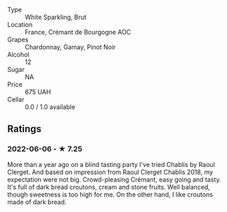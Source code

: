 - Type :: White Sparkling, Brut
- Location :: France, Crémant de Bourgogne AOC
- Grapes :: Chardonnay, Gamay, Pinot Noir
- Alcohol :: 12
- Sugar :: NA
- Price :: 675 UAH
- Cellar :: 0.0 / 1.0 available

** Ratings

*** 2022-06-06 - ★ 7.25

More than a year ago on a blind tasting party I've tried Chablis by Raoul Clerget. And based on impression from Raoul Clerget Chablis 2018, my expectation were not big. Crowd-pleasing Crémant, easy going and tasty. It's full of dark bread croutons, cream and stone fruits. Well balanced, though sweetness is too high for me. On the other hand, I like croutons made of dark bread.

